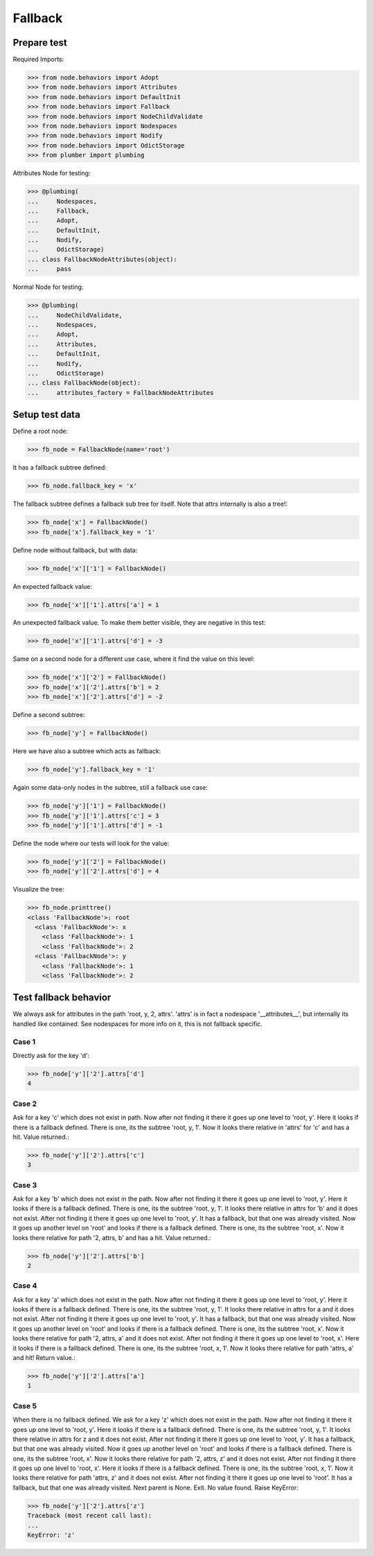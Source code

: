 Fallback
========

Prepare test
------------

Required Imports:

.. code-block:: pycon

    >>> from node.behaviors import Adopt
    >>> from node.behaviors import Attributes
    >>> from node.behaviors import DefaultInit
    >>> from node.behaviors import Fallback
    >>> from node.behaviors import NodeChildValidate
    >>> from node.behaviors import Nodespaces
    >>> from node.behaviors import Nodify
    >>> from node.behaviors import OdictStorage
    >>> from plumber import plumbing

Attributes Node for testing:

.. code-block:: pycon

    >>> @plumbing(
    ...     Nodespaces,
    ...     Fallback,
    ...     Adopt,
    ...     DefaultInit,
    ...     Nodify,
    ...     OdictStorage)
    ... class FallbackNodeAttributes(object):
    ...     pass

Normal Node for testing:

.. code-block:: pycon

    >>> @plumbing(
    ...     NodeChildValidate,
    ...     Nodespaces,
    ...     Adopt,
    ...     Attributes,
    ...     DefaultInit,
    ...     Nodify,
    ...     OdictStorage)
    ... class FallbackNode(object):
    ...     attributes_factory = FallbackNodeAttributes


Setup test data
---------------

Define a root node:

.. code-block:: pycon

    >>> fb_node = FallbackNode(name='root')

It has a fallback subtree defined:

.. code-block:: pycon

    >>> fb_node.fallback_key = 'x'

The fallback subtree defines a fallback sub tree for itself.
Note that attrs internally is also a tree!:

.. code-block:: pycon

    >>> fb_node['x'] = FallbackNode()
    >>> fb_node['x'].fallback_key = '1'

Define node without fallback, but with data:

.. code-block:: pycon

    >>> fb_node['x']['1'] = FallbackNode()

An expected fallback value:

.. code-block:: pycon

    >>> fb_node['x']['1'].attrs['a'] = 1

An unexpected fallback value. To make them better visible, they are negative in
this test:

.. code-block:: pycon

    >>> fb_node['x']['1'].attrs['d'] = -3

Same on a second node for a different use case, where it find the value on this
level:

.. code-block:: pycon

    >>> fb_node['x']['2'] = FallbackNode()
    >>> fb_node['x']['2'].attrs['b'] = 2
    >>> fb_node['x']['2'].attrs['d'] = -2

Define a second subtree:

.. code-block:: pycon

    >>> fb_node['y'] = FallbackNode()

Here we have also a subtree which acts as fallback:

.. code-block:: pycon

    >>> fb_node['y'].fallback_key = '1'

Again some data-only nodes in the subtree, still a fallback use case:

.. code-block:: pycon

    >>> fb_node['y']['1'] = FallbackNode()
    >>> fb_node['y']['1'].attrs['c'] = 3
    >>> fb_node['y']['1'].attrs['d'] = -1

Define the node where our tests will look for the value:

.. code-block:: pycon

    >>> fb_node['y']['2'] = FallbackNode()
    >>> fb_node['y']['2'].attrs['d'] = 4

Visualize the tree:

.. code-block:: pycon

    >>> fb_node.printtree()
    <class 'FallbackNode'>: root
      <class 'FallbackNode'>: x
        <class 'FallbackNode'>: 1
        <class 'FallbackNode'>: 2
      <class 'FallbackNode'>: y
        <class 'FallbackNode'>: 1
        <class 'FallbackNode'>: 2


Test fallback behavior
----------------------

We always ask for attributes in the path 'root, y, 2, attrs'.
'attrs' is in fact a nodespace '__attributes__', but internally its handled
like contained. See nodespaces for more info on it, this is not fallback
specific.


Case 1
~~~~~~

Directly ask for the key 'd':

.. code-block:: pycon

    >>> fb_node['y']['2'].attrs['d']
    4


Case 2
~~~~~~

Ask for a key 'c' which does not exist in path. Now after not finding it there
it goes up one level to 'root, y'. Here it looks if there is a fallback defined.
There is one, its the subtree 'root, y, 1'. Now it looks there relative in
'attrs' for 'c' and has a hit. Value returned.:

.. code-block:: pycon

    >>> fb_node['y']['2'].attrs['c']
    3


Case 3
~~~~~~

Ask for a key 'b' which does not exist in the path. Now after not finding it
there it goes up one level to 'root, y'. Here it looks if there is a fallback
defined. There is one, its the subtree 'root, y, 1'. It looks there relative in
attrs for 'b' and it does not exist. After not finding it there it goes up one
level to 'root, y'. It has a fallback, but that one was already visited. Now it
goes up another level on 'root' and looks if there is a fallback defined. There
is one, its the subtree 'root, x'. Now it looks there relative for path
'2, attrs, b' and has a hit. Value returned.:

.. code-block:: pycon

    >>> fb_node['y']['2'].attrs['b']
    2


Case 4
~~~~~~

Ask for a key 'a' which does not exist in the path. Now after not finding it
there it goes up one level to 'root, y'. Here it looks if there is a fallback
defined. There is one, its the subtree 'root, y, 1'. It looks there relative in
attrs for a and it does not exist. After not finding it there it goes up one
level to 'root, y'. It has a fallback, but that one was already visited.
Now it goes up another level on 'root' and looks if there is a fallback defined.
There is one, its the subtree 'root, x'. Now it looks there relative for path
'2, attrs, a' and it does not exist. After not finding it there it goes up one
level to 'root, x'. Here it looks if there is a fallback defined. There is one,
its the subtree 'root, x, 1'. Now it looks there relative for path 'attrs, a'
and hit! Return value.:

.. code-block:: pycon

    >>> fb_node['y']['2'].attrs['a']
    1


Case 5
~~~~~~

When there is no fallback defined. We ask for a key 'z' which does not exist in
the path. Now after not finding it there it goes up one level to 'root, y'.
Here it looks if there is a fallback defined. There is one, its the subtree
'root, y, 1'. It looks there relative in attrs for z and it does not exist.
After not finding it there it goes up one level to 'root, y'. It has a
fallback, but that one was already visited. Now it goes up another level on
'root' and looks if there is a fallback defined. There is one, its the subtree
'root, x'. Now it looks there relative for path '2, attrs, z' and it does not
exist. After not finding it there it goes up one level to 'root, x'. Here it
looks if there is a fallback defined. There is one, its the subtree
'root, x, 1'. Now it looks there relative for path 'attrs, z' and it does not
exist. After not finding it there it goes up one level to 'root'. It has a
fallback, but that one was already visited. Next parent is None. Exit. No value
found. Raise KeyError:

.. code-block:: pycon

    >>> fb_node['y']['2'].attrs['z']
    Traceback (most recent call last):
    ...
    KeyError: 'z'
